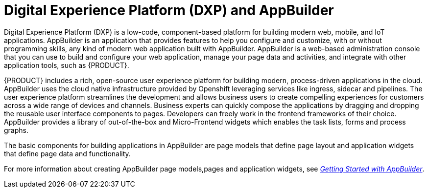 [id='entando-con_{context}']

= Digital Experience Platform (DXP) and AppBuilder

Digital Experience Platform (DXP) is a low-code, component-based platform for building modern web, mobile, and IoT applications. AppBuilder is an application that provides features to help you configure and customize, with or without programming skills, any kind of modern web application built with AppBuilder. AppBuilder is a web-based administration console that you can use to build and configure your web application, manage your page data and activities, and integrate with other application tools, such as {PRODUCT}.

{PRODUCT} includes a rich, open-source user experience platform for building modern, process-driven applications in the cloud. AppBuilder uses the cloud native infrastructure provided by Openshift leveraging services like ingress, sidecar and pipelines. The user experience platform streamlines the development and allows business users to create compelling experiences for customers across a wide range of devices and channels. Business experts can quickly compose the applications by dragging and dropping the reusable user interface components to pages. Developers can freely work in the frontend frameworks of their choice. AppBuilder provides a library of out-of-the-box and Micro-Frontend widgets which enables the task lists, forms and process graphs.

The basic components for building applications in AppBuilder are page models that define page layout and application widgets that define page data and functionality.

For more information about creating AppBuilder page models,pages and application widgets, see link:http://docs.entando.com/#getting-started-app-builder[_Getting Started with AppBuilder_].
